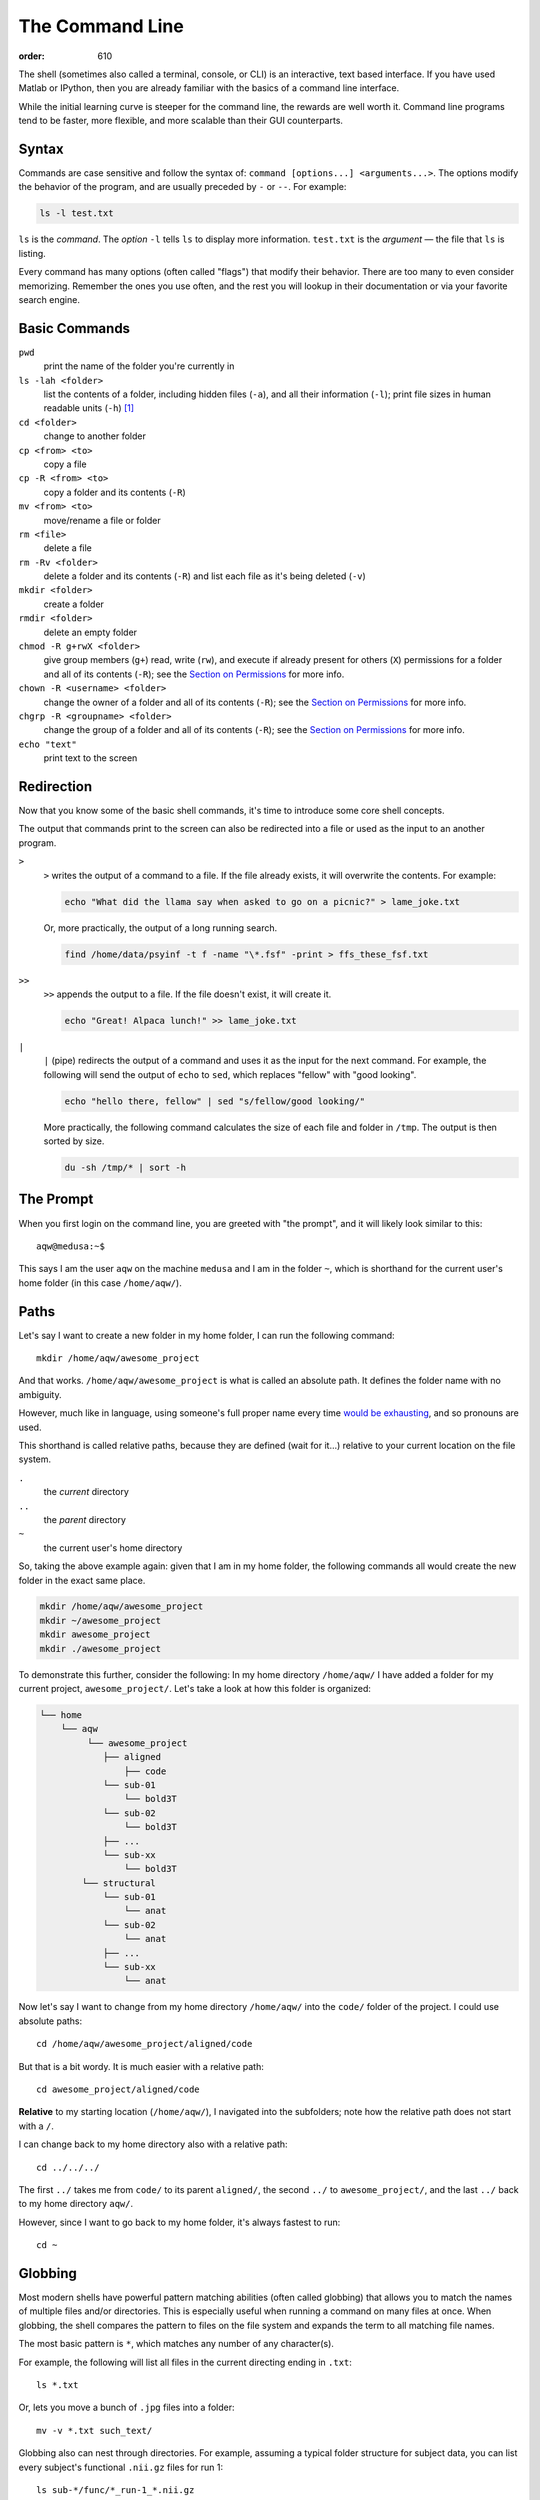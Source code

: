 The Command Line
****************
:order: 610

The shell (sometimes also called a terminal, console, or CLI) is an interactive,
text based interface. If you have used Matlab or IPython, then you are already
familiar with the basics of a command line interface.

While the initial learning curve is steeper for the command line, the rewards
are well worth it. Command line programs tend to be faster, more flexible, and
more scalable than their GUI counterparts.

Syntax
------
Commands are case sensitive and follow the syntax of:
``command [options...] <arguments...>``. The options modify the behavior of
the program, and are usually preceded by ``-`` or ``--``. For example:

.. code::

  ls -l test.txt

``ls`` is the *command*. The *option* ``-l`` tells ``ls`` to display more
information. ``test.txt`` is the *argument* — the file that ``ls`` is listing.

Every command has many options (often called "flags") that modify their
behavior. There are too many to even consider memorizing. Remember the ones you
use often, and the rest you will lookup in their documentation or via your
favorite search engine.

Basic Commands
--------------
``pwd``
  print the name of the folder you're currently in
``ls -lah <folder>``
  list the contents of a folder, including hidden files (``-a``), and all their
  information (``-l``); print file sizes in human readable units
  (``-h``) [#human]_
``cd <folder>``
  change to another folder
``cp <from> <to>``
  copy a file
``cp -R <from> <to>``
  copy a folder and its contents (``-R``)
``mv <from> <to>``
  move/rename a file or folder
``rm <file>``
  delete a file
``rm -Rv <folder>``
  delete a folder and its contents (``-R``) and list each file as it's being
  deleted (``-v``)
``mkdir <folder>``
  create a folder
``rmdir <folder>``
  delete an empty folder
``chmod -R g+rwX <folder>``
  give group members (``g+``) read, write (``rw``), and execute if already
  present for others (``X``) permissions for a folder and all of its contents
  (``-R``);
  see the `Section on Permissions`_ for more info.
``chown -R <username> <folder>``
  change the owner of a folder and all of its contents (``-R``);
  see the `Section on Permissions`_ for more info.
``chgrp -R <groupname> <folder>``
  change the group of a folder and all of its contents (``-R``);
  see the `Section on Permissions`_ for more info.
``echo "text"``
  print text to the screen

.. _Section on Permissions: #permissions

Redirection
-----------
Now that you know some of the basic shell commands, it's time to introduce some
core shell concepts.

The output that commands print to the screen can also be redirected into a file
or used as the input to an another program.

``>``
  ``>`` writes the output of a command to a file. If the file already exists, it
  will overwrite the contents. For example:

  .. code::

    echo "What did the llama say when asked to go on a picnic?" > lame_joke.txt

  Or, more practically, the output of a long running search.

  .. code::

    find /home/data/psyinf -t f -name "\*.fsf" -print > ffs_these_fsf.txt

``>>``
  ``>>`` appends the output to a file. If the file doesn't exist, it will
  create it.

  .. code::

    echo "Great! Alpaca lunch!" >> lame_joke.txt

``|``
  ``|`` (pipe) redirects the output of a command and uses it as the input for
  the next command. For example, the following will send the output of ``echo``
  to ``sed``, which replaces "fellow" with "good looking".

  .. code::

    echo "hello there, fellow" | sed "s/fellow/good looking/"

  More practically, the following command calculates the size of each file and
  folder in ``/tmp``. The output is then sorted by size.

  .. code::

    du -sh /tmp/* | sort -h

The Prompt
----------
When you first login on the command line, you are greeted with "the prompt", and
it will likely look similar to this::

  aqw@medusa:~$

This says I am the user ``aqw`` on the machine ``medusa`` and I am in the folder
``~``, which is shorthand for the current user's home folder (in this case
``/home/aqw/``).

Paths
-----
Let's say I want to create a new folder in my home folder, I can run the
following command::

  mkdir /home/aqw/awesome_project

And that works. ``/home/aqw/awesome_project`` is what is called an absolute
path. It defines the folder name with no ambiguity.

However, much like in language, using someone's full proper name every time
`would be exhausting <https://www.youtube.com/watch?v=koZFca8AkT0>`_, and so
pronouns are used.

This shorthand is called relative paths, because they are defined (wait for
it...) relative to your current location on the file system.

``.``
  the *current* directory
``..``
  the *parent* directory
``~``
  the current user's home directory

So, taking the above example again: given that I am in my home folder, the
following commands all would create the new folder in the exact same place.

.. code::

  mkdir /home/aqw/awesome_project
  mkdir ~/awesome_project
  mkdir awesome_project
  mkdir ./awesome_project

To demonstrate this further, consider the following: In my home directory
``/home/aqw/`` I have added a folder for my current project,
``awesome_project/``. Let's take a look at how this folder is organized:

.. code::

    └── home
        └── aqw
             └── awesome_project
                ├── aligned
                    ├── code
                └── sub-01
                    └── bold3T
                └── sub-02
                    └── bold3T
                ├── ...
                └── sub-xx
                    └── bold3T
            └── structural
                └── sub-01
                    └── anat
                └── sub-02
                    └── anat
                ├── ...
                └── sub-xx
                    └── anat

Now let's say I want to change from my home directory ``/home/aqw/`` into the
``code/`` folder of the project. I could use absolute paths::

   cd /home/aqw/awesome_project/aligned/code

But that is a bit wordy. It is much easier with a relative path::

   cd awesome_project/aligned/code

**Relative** to my starting location (``/home/aqw/``), I navigated into the
subfolders; note how the relative path does not start with a ``/``.

I can change back to my home directory also with a relative path::

   cd ../../../

The first ``../`` takes me from ``code/`` to its parent ``aligned/``, the second
``../`` to ``awesome_project/``, and the last ``../`` back to my home directory
``aqw/``.

However, since I want to go back to my home folder, it's always fastest to run::

  cd ~

Globbing
--------
Most modern shells have powerful pattern matching abilities (often called
globbing) that allows you to match the names of multiple files and/or
directories. This is especially useful when running a command on many files at
once. When globbing, the shell compares the pattern to files on the file system
and expands the term to all matching file names.

The most basic pattern is ``*``, which matches any number of any character(s).

For example, the following will list all files in the current directing ending
in ``.txt``::

  ls *.txt

Or, lets you move a bunch of ``.jpg`` files into a folder::

  mv -v *.txt such_text/

Globbing also can nest through directories. For example, assuming a typical
folder structure for subject data, you can list every subject's functional
``.nii.gz`` files for run 1::

  ls sub-*/func/*_run-1_*.nii.gz

You can read about more about Pattern Matching in `Bash's Docs
<https://www.gnu.org/software/bash/manual/bashref.html#Pattern-Matching>`_.

Permissions
-----------
Every file and folder has permissions which determine which users are allowed to
read, write, and execute it.

.. code::

  $ ls -la test.txt
  -rw-rw---- 1 aqw psyinf 6 Nov 29 10:00 wombats.txt

The ``-rw-rw----`` provides all the information about this file's permissions.
The left-most ``-`` indicates whether it's a file, a folder (``d``), a symlink
(``l``), etc. The rest are three tuplets of ``---``. The first tuplet is for the
user, the second tuplet is for the group, the last tuplet is for all other others.

The above example shows that both the user (``aqw``) and the group (``psyinf``)
have read and write permissions (``rw-``) to ``wombats.txt``. All other users on
the system have no permissions (``---``).

Let's say I don't want others in the ``psyinf`` group to have write permissions
anymore.

.. code::

  $ chmod g-w wombats.txt
  $ ls -lah wombats.txt
  -rw-r----- 1 aqw psyinf 6 Nov 29 10:00 wombats.txt

.. class:: todo

  **TODO:** explain chmod 640 vs chmod g-w

  **TODO:** discuss (and show how to set UMASK)

  **TODO:** discuss user-private groups, sticky bit

  **TODO:** point to a more exaustive explanation and/or man page

Useful Commands
---------------
``man <command_name>``
  show the manual (documentation) for a command
``ssh <username>@<servername>``
  log into an interactive shell on another machine
``passwd``
  change your password
``rsync -avh --progress from_folder/ <user>@<server>:/destination/folder``
  sync/copy from a local folder to a folder on a remote server via SSH. Will
  preserve all permissions, checksum all transfers, and display its progress.
``grep -Ri <term> <folder>``
  case-insensitive search for a term for all files under a folder
``htop``
  overview of computer's CPU/RAM and running processes
``pip install --user <python_pip_package>``
  install Python packages into your home folder
``sed -i "s/oops/fixed/g" <file>``
  replace all occurrences of 'oops' with 'fixed' in a file
``wget <link>``
  download a file
``find <folder> -type d -exec chmod g+s {} \;``
  find all folders underneath a directory and apply the "sticky bit" to them;
  see the `Section on Permissions`_ for more info.
``du -sh <folder>``
  print how much disk space a folder uses
``cat <file>``
  print the contents of a file to the screen
``head -n 20 <file>``
  show the first 20 lines of a file
``tail -n 10 <file>``
  show the last 10 lines of a file
``tail -f <file>``
  print the last 10 lines of a file, and continue to print any new lines added
  to the file (useful for following log files)
``less <file>``
  print the content of a file to the screen, one screen at a time. While ``cat``
  will print the whole file, regardless of whether it fits the terminal size,
  ``less`` will print the first lines of a file and let you navigate forward
  and backward
``ln -s <target> <link_name>``
  create a symlink (a shortcut)

.. class:: todo

  **TODO:** ``sudo``

  **TODO:** ``unzip/tar/gzip``

  **TODO:** ``sshfs`` (different section/page?)

  **TODO:** ``tmux`` (different section/page?)

Piping Fun
----------
``du -sh ./* | sort -h``
  calculate the size of each of the files and folders that are children of the
  current folder, and then sort by size
``find ./ -mmin -60 | wc -l``
  find all files under the current directory that have been modified in the last
  60 minutes, and then count how many are found
``ls -lah ~/ | less``
  list all files in your home folder and display them one page at a time

Text Editors
------------
Text editors are a crucial tool for any Linux user. You will often find the need
for one, whether it is to quickly edit a file or write a collection of analysis
scripts.

Religious wars have been fought over which is "the best" editor. From the
smoldering ashes, this is the breakdown:

``nano``
  Easy to use; medium features. If you don't know which to use, start with this.
``vim``
  Powerful and light; lots of features and many plugins; steep learning curve.
``emacs``
  Powerful; tons of features; huge ecosystem (email client, browser, etc);
  advanced learning curve.

.. class:: todo

  **TODO:** link to vim plugins

Shells
------
.. class:: todo

  **TODO:** bash

  **TODO:** zsh

  **TODO:** tab completion (gifs?)

  **TODO:** history (up and searching)

  **TODO:** perhaps link to prezto, etc

Footnotes
---------

.. [#human] By default, file sizes are printed in Bytes. The ``-h`` flag changes
   this to units sane for human consumption. For example: 137216 would instead
   be listed as 134K. And for those brains rioting right now, remember,
   computers are binary, so 1K is 1024 bytes (2\ :sup:`10`), not 1000 (10\
   :sup:`3`).

